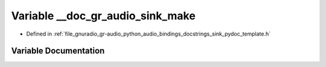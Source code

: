 .. _exhale_variable_sink__pydoc__template_8h_1a8927067c31adf52b46eee84e574d9ada:

Variable __doc_gr_audio_sink_make
=================================

- Defined in :ref:`file_gnuradio_gr-audio_python_audio_bindings_docstrings_sink_pydoc_template.h`


Variable Documentation
----------------------


.. doxygenvariable:: __doc_gr_audio_sink_make
   :project: gnuradio